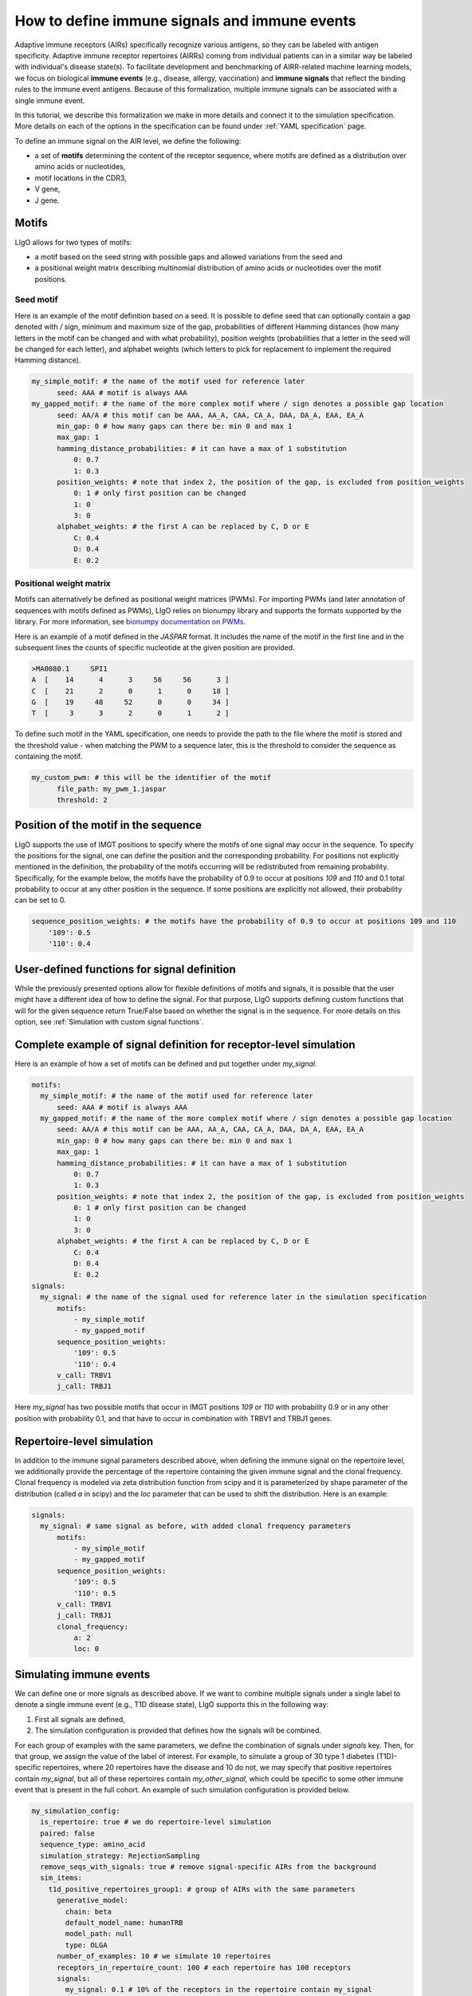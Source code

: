 How to define immune signals and immune events
-------------------------------------------------

Adaptive immune receptors (AIRs) specifically recognize various antigens, so they can be labeled with antigen specificity.
Adaptive immune receptor repertoires (AIRRs) coming from individual patients can in a similar way be labeled with individual's disease state(s).
To facilitate development and benchmarking of AIRR-related machine learning models, we focus on biological **immune events** (e.g., disease, allergy, vaccination)
and **immune signals** that reflect the binding rules to the immune event antigens. Because of this formalization,
multiple immune signals can be associated with a single immune event.

In this tutorial, we describe this formalization we make in more details and connect it to the simulation specification.
More details on each of the options in the specification can be found under :ref:`YAML specification` page.

To define an immune signal on the AIR level, we define the following:

- a set of **motifs** determining the content of the receptor sequence, where motifs are defined as a distribution over amino acids or nucleotides,
- motif locations in the CDR3,
- V gene,
- J gene.

Motifs
========

LIgO allows for two types of motifs:

- a motif based on the seed string with possible gaps and allowed variations from the seed and
- a positional weight matrix describing multinomial distribution of amino acids or nucleotides over the motif positions.

Seed motif
*************

Here is an example of the motif definition based on a seed. It is possible to define seed that can optionally contain a
gap denoted with `/` sign, minimum and maximum size of the gap, probabilities of different Hamming distances (how many
letters in the motif can be changed and with what probability), position weights (probabilities that a letter in the
seed will be changed for each letter), and alphabet weights (which letters to pick for replacement to implement the
required Hamming distance).

.. code-block:: yaml

  my_simple_motif: # the name of the motif used for reference later
        seed: AAA # motif is always AAA
  my_gapped_motif: # the name of the more complex motif where / sign denotes a possible gap location
        seed: AA/A # this motif can be AAA, AA_A, CAA, CA_A, DAA, DA_A, EAA, EA_A
        min_gap: 0 # how many gaps can there be: min 0 and max 1
        max_gap: 1
        hamming_distance_probabilities: # it can have a max of 1 substitution
            0: 0.7
            1: 0.3
        position_weights: # note that index 2, the position of the gap, is excluded from position_weights
            0: 1 # only first position can be changed
            1: 0
            3: 0
        alphabet_weights: # the first A can be replaced by C, D or E
            C: 0.4
            D: 0.4
            E: 0.2


Positional weight matrix
***************************

Motifs can alternatively be defined as positional weight matrices (PWMs). For importing PWMs (and later annotation of
sequences with motifs defined as PWMs), LIgO relies on bionumpy library and supports the formats supported by the library.
For more information, see `bionumpy documentation on PWMs <https://bionumpy.github.io/bionumpy/tutorials/position_weight_matrix.html>`_.

Here is an example of a motif defined in the `JASPAR` format. It includes the name of the motif in the first line and
in the subsequent lines the counts of specific nucleotide at the given position are provided.

.. code-block:: text

  >MA0080.1	SPI1
  A  [    14      4      3     56     56      3 ]
  C  [    21      2      0      1      0     18 ]
  G  [    19     48     52      0      0     34 ]
  T  [     3      3      2      0      1      2 ]

To define such motif in the YAML specification, one needs to provide the path to the file where the motif is stored and
the threshold value - when matching the PWM to a sequence later, this is the threshold to consider the sequence as
containing the motif.

.. code-block:: yaml

  my_custom_pwm: # this will be the identifier of the motif
        file_path: my_pwm_1.jaspar
        threshold: 2

Position of the motif in the sequence
=======================================

LIgO supports the use of IMGT positions to specify where the motifs of one signal may occur in the sequence. To specify
the positions for the signal, one can define the position and the corresponding probability. For positions not explicitly
mentioned in the definition, the probability of the motifs occurring will be redistributed from remaining probability.
Specifically, for the example below, the motifs have the probability of 0.9 to occur at positions `109` and `110` and 0.1 total probability
to occur at any other position in the sequence. If some positions are explicitly not allowed, their probability can be
set to 0.

.. code-block:: yaml

    sequence_position_weights: # the motifs have the probability of 0.9 to occur at positions 109 and 110
        '109': 0.5
        '110': 0.4

User-defined functions for signal definition
==============================================

While the previously presented options allow for flexible definitions of motifs and signals, it is possible that the
user might have a different idea of how to define the signal. For that purpose, LIgO supports defining custom functions
that will for the given sequence return True/False based on whether the signal is in the sequence. For more details on
this option, see :ref:`Simulation with custom signal functions`.

Complete example of signal definition for receptor-level simulation
====================================================================

Here is an example of how a set of motifs can be defined and put together under `my_signal`.

.. code-block:: yaml

  motifs:
    my_simple_motif: # the name of the motif used for reference later
        seed: AAA # motif is always AAA
    my_gapped_motif: # the name of the more complex motif where / sign denotes a possible gap location
        seed: AA/A # this motif can be AAA, AA_A, CAA, CA_A, DAA, DA_A, EAA, EA_A
        min_gap: 0 # how many gaps can there be: min 0 and max 1
        max_gap: 1
        hamming_distance_probabilities: # it can have a max of 1 substitution
            0: 0.7
            1: 0.3
        position_weights: # note that index 2, the position of the gap, is excluded from position_weights
            0: 1 # only first position can be changed
            1: 0
            3: 0
        alphabet_weights: # the first A can be replaced by C, D or E
            C: 0.4
            D: 0.4
            E: 0.2
  signals:
    my_signal: # the name of the signal used for reference later in the simulation specification
        motifs:
            - my_simple_motif
            - my_gapped_motif
        sequence_position_weights:
            '109': 0.5
            '110': 0.4
        v_call: TRBV1
        j_call: TRBJ1

Here `my_signal` has two possible motifs that occur in IMGT positions `109` or `110` with probability 0.9 or in any
other position with probability 0.1, and that have to occur in combination with TRBV1 and TRBJ1 genes.

Repertoire-level simulation
=============================

In addition to the immune signal parameters described above, when defining the immune signal on the repertoire level,
we additionally provide the percentage of the
repertoire containing the given immune signal and the clonal frequency. Clonal frequency is modeled via zeta distribution
function from scipy and it is parameterized by shape parameter of the distribution (called `a` in scipy) and the `loc`
parameter that can be used to shift the distribution. Here is an example:

.. code-block:: yaml

  signals:
    my_signal: # same signal as before, with added clonal frequency parameters
        motifs:
            - my_simple_motif
            - my_gapped_motif
        sequence_position_weights:
            '109': 0.5
            '110': 0.5
        v_call: TRBV1
        j_call: TRBJ1
        clonal_frequency:
            a: 2
            loc: 0

Simulating immune events
==========================

We can define one or more signals as described above. If we want to combine multiple signals under a single label to
denote a single immune event (e.g., T1D disease state), LIgO supports this in the following way:

1. First all signals are defined,
2. The simulation configuration is provided that defines how the signals will be combined.

For each group of examples with the same parameters, we define the combination of signals under `signals` key. Then, for
that group, we assign the value of the label of interest. For example, to simulate a group of 30 type 1 diabetes (T1D)-specific
repertoires, where 20 repertoires have the disease and 10 do not, we may specify that positive repertoires contain
`my_signal`, but all of these repertoires contain `my_other_signal`, which could be specific to some other immune event
that is present in the full cohort. An example of such simulation configuration is provided below.

.. code-block:: yaml

  my_simulation_config:
    is_repertoire: true # we do repertoire-level simulation
    paired: false
    sequence_type: amino_acid
    simulation_strategy: RejectionSampling
    remove_seqs_with_signals: true # remove signal-specific AIRs from the background
    sim_items:
      t1d_positive_repertoires_group1: # group of AIRs with the same parameters
        generative_model:
          chain: beta
          default_model_name: humanTRB
          model_path: null
          type: OLGA
        number_of_examples: 10 # we simulate 10 repertoires
        receptors_in_repertoire_count: 100 # each repertoire has 100 receptors
        signals:
          my_signal: 0.1 # 10% of the receptors in the repertoire contain my_signal
          my_other_signal: 0.2 # 20% of the receptors contain my_other_signal
        immune_events:
          T1D: true
      t1d_positive_repertoires_group2: # group of AIRs with the same parameters
        generative_model:
          chain: beta
          default_model_name: humanTRB
          model_path: null
          type: OLGA
        number_of_examples: 10 # we simulate 10 repertoires
        receptors_in_repertoire_count: 100 # each repertoire has 100 receptors
        signals:
          my_signal: 0.15 # 15% of the receptors in the repertoire contain my_signal
          my_other_signal: 0.2 # 20% of the receptors contain my_other_signal
        immune_events:
          T1D: true
      t1d_negative_receptors:
        generative_model:
          chain: beta
          default_model_name: humanTRB
          model_path: null
          type: OLGA
        number_of_examples: 10 # we simulate 10 repertoires
        receptors_in_repertoire_count: 100 # each repertoire has 100 receptors
        signals:
          my_other_signal: 0.03 # 3% of the receptors contain my_other_signal but none contain my_signal
        immune_events:
          T1D: false

Immune events on the receptor level
*************************************

It is possible to define immune events in the same way on the receptor level. They could denote the same as on the
repertoire level: the disease state to which the signals listed are specific to, or some other label of interest, e.g.,
experiment or patient from which the receptor came from.

Next steps
============

For a full minimal working example, see the :ref:`Quickstart`. For detailed description of all the parameters and possible
values, see :ref:`YAML specification`. For help on choosing the content of the signals and motifs, see :ref:`How to check feasibility of the simulation parameters`.
For the discussion on defining immune events and signals in this way, see also `the LIgO manuscript <https://www.biorxiv.org/content/10.1101/2023.10.20.562936v2>`_.
